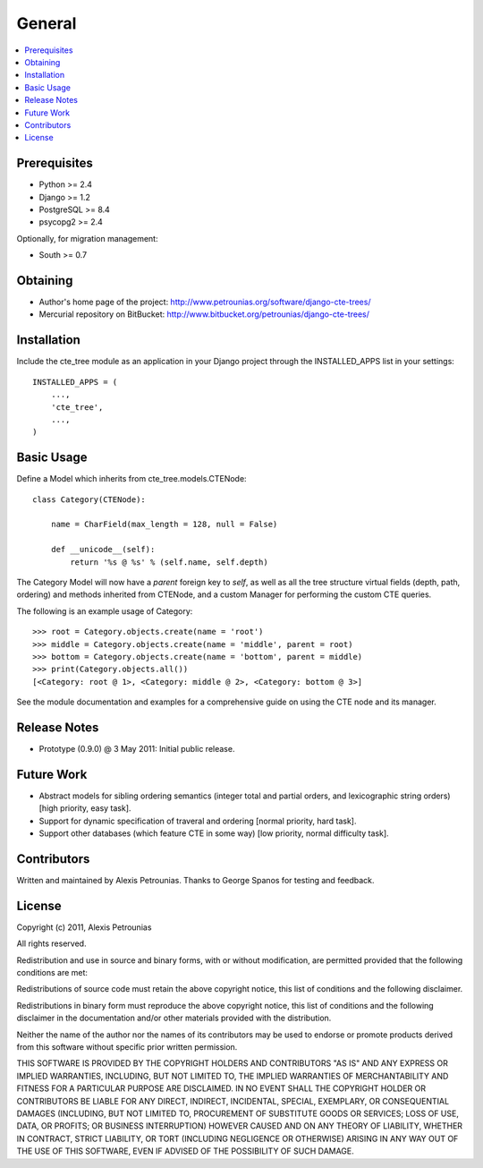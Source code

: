 .. general:

General
============================================

.. contents::
    :local:
  

=============================
Prerequisites
=============================

- Python >= 2.4
- Django >= 1.2
- PostgreSQL >= 8.4
- psycopg2 >= 2.4


Optionally, for migration management:

- South >= 0.7

=============================
Obtaining
=============================

- Author's home page of the project: http://www.petrounias.org/software/django-cte-trees/

- Mercurial repository on BitBucket: http://www.bitbucket.org/petrounias/django-cte-trees/


=============================
Installation
=============================

Include the cte_tree module as an application in your Django project through the INSTALLED_APPS list in your settings::

    INSTALLED_APPS = (
        ...,
        'cte_tree',
        ...,
    )



=============================
Basic Usage
=============================

Define a Model which inherits from cte_tree.models.CTENode::

    class Category(CTENode):
	
        name = CharField(max_length = 128, null = False)
		
        def __unicode__(self):
            return '%s @ %s' % (self.name, self.depth)
			
The Category Model will now have a *parent* foreign key to *self*, as well as all the tree structure virtual fields (depth, path, ordering) and methods inherited from CTENode, and a custom Manager for performing the custom CTE queries.

The following is an example usage of Category::

    >>> root = Category.objects.create(name = 'root')
    >>> middle = Category.objects.create(name = 'middle', parent = root)
    >>> bottom = Category.objects.create(name = 'bottom', parent = middle)
    >>> print(Category.objects.all())
    [<Category: root @ 1>, <Category: middle @ 2>, <Category: bottom @ 3>]

See the module documentation and examples for a comprehensive guide on using the CTE node and its manager.

=============================
Release Notes
=============================

- Prototype (0.9.0) @ 3 May 2011: Initial public release.


=============================
Future Work
=============================

- Abstract models for sibling ordering semantics (integer total and partial orders, and lexicographic string orders) [high priority, easy task].
- Support for dynamic specification of traveral and ordering [normal priority, hard task].
- Support other databases (which feature CTE in some way) [low priority, normal difficulty task].


=============================
Contributors
=============================

Written and maintained by Alexis Petrounias. Thanks to George Spanos for testing and feedback.


=============================
License
=============================

Copyright (c) 2011, Alexis Petrounias

All rights reserved.

Redistribution and use in source and binary forms, with or without modification, are permitted provided that the following conditions are met:

Redistributions of source code must retain the above copyright notice, this list of conditions and the following disclaimer.

Redistributions in binary form must reproduce the above copyright notice, this list of conditions and the following disclaimer in the documentation and/or other materials provided with the distribution.

Neither the name of the author nor the names of its contributors may be used to endorse or promote products derived from this software without specific prior written permission.

THIS SOFTWARE IS PROVIDED BY THE COPYRIGHT HOLDERS AND CONTRIBUTORS "AS IS" AND ANY EXPRESS OR IMPLIED WARRANTIES, INCLUDING, BUT NOT LIMITED TO, THE IMPLIED WARRANTIES OF MERCHANTABILITY AND FITNESS FOR A PARTICULAR PURPOSE ARE DISCLAIMED. IN NO EVENT SHALL THE COPYRIGHT HOLDER OR CONTRIBUTORS BE LIABLE FOR ANY DIRECT, INDIRECT, INCIDENTAL, SPECIAL, EXEMPLARY, OR CONSEQUENTIAL DAMAGES (INCLUDING, BUT NOT LIMITED TO, PROCUREMENT OF SUBSTITUTE GOODS OR SERVICES; LOSS OF USE, DATA, OR PROFITS; OR BUSINESS INTERRUPTION) HOWEVER CAUSED AND ON ANY THEORY OF LIABILITY, WHETHER IN CONTRACT, STRICT LIABILITY, OR TORT (INCLUDING NEGLIGENCE OR OTHERWISE) ARISING IN ANY WAY OUT OF THE USE OF THIS SOFTWARE, EVEN IF ADVISED OF THE POSSIBILITY OF SUCH DAMAGE.


